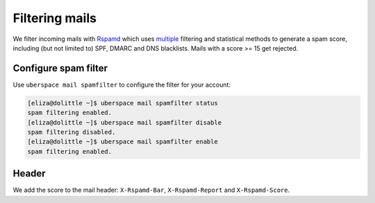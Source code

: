 .. _mailfilters:

###############
Filtering mails
###############

We filter incoming mails with `Rspamd <hhttps://rspamd.com>`_ which uses `multiple <https://rspamd.com/comparison.html>`_ filtering and statistical methods to generate a spam score, including (but not limited to) SPF, DMARC and DNS blacklists. Mails with a score >= 15 get rejected. 

Configure spam filter
=====================

Use ``uberspace mail spamfilter`` to configure the filter for your account:

.. code-block:: console

  [eliza@dolittle ~]$ uberspace mail spamfilter status
  spam filtering enabled. 
  [eliza@dolittle ~]$ uberspace mail spamfilter disable
  spam filtering disabled.
  [eliza@dolittle ~]$ uberspace mail spamfilter enable
  spam filtering enabled. 

Header
======

We add the score to the mail header: ``X-Rspamd-Bar``, ``X-Rspamd-Report`` and ``X-Rspamd-Score``.
